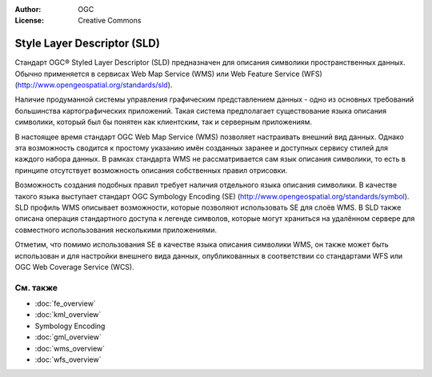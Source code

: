 .. Writing Tip:
  Writing tips describe what content should be in the following section.

.. Writing Tip:
  Metadata about this document

:Author: OGC
:License: Creative Commons

.. Writing Tip: 
  Project logos are stored here:
    https://svn.osgeo.org/osgeo/livedvd/gisvm/trunk/doc/images/project_logos/
  and accessed here:
    ../../images/project_logos/<filename>
  A symbolic link to the images directory is created during the build process.

.. image:: ../../images/project_logos/logo-OGC-left.png
  :scale: 100 %
  :alt: Логотип OGC
  :align: right

.. image:: ../../images/project_logos/logo-OGC-right.png
  :scale: 100 %
  :alt: Логотип OGC
  :align: right

.. Writing Tip: Name of application

Style Layer Descriptor (SLD)
================================================================================

.. Writing Tip:
  1 paragraph or 2 defining what the standard is.

Стандарт OGC® Styled Layer Descriptor (SLD) предназначен для описания символики пространственных данных. Обычно применяется в сервисах Web Map Service (WMS) или Web Feature Service (WFS) (http://www.opengeospatial.org/standards/sld).

.. image:: ../../images/standards/sld.jpg
  :scale: 55%
  :alt: SLD in Context

Наличие продуманной системы управления графическим представлением данных - одно из основных требований большинства картографических приложений. Такая система предполагает существование языка описания символики, который был бы понятен как клиентским, так и серверным приложениям. 

В настоящее время стандарт OGC Web Map Service (WMS) позволяет настраивать внешний вид данных. Однако эта возможность сводится к простому указанию имён созданных заранее и доступных сервису стилей для каждого набора данных. В рамках стандарта WMS не рассматривается сам язык описания символики, то есть в принципе отсутствует возможность описания собственных правил отрисовки. 

Возможность создания подобных правил требует наличия отдельного языка описания символики. В качестве такого языка выступает стандарт OGC Symbology  Encoding (SE) (http://www.opengeospatial.org/standards/symbol). SLD профиль WMS описывает возможности, которые позволяют использовать SE для слоёв WMS. В SLD также описана операция стандартного доступа к легенде символов, которые могут храниться на удалённом сервере для совместного использования несколькими приложениями.

Отметим, что помимо использования SE в качестве языка описания символики WMS, он также может быть использован и для настройки внешнего вида данных, опубликованных в соответствии со стандартами WFS или OGC Web Coverage Service (WCS).

См. также
--------------------------------------------------------------------------------

.. Writing Tip:
  Describe Similar standard

* :doc:`fe_overview`
* :doc:`kml_overview`
* Symbology Encoding
* :doc:`gml_overview`
* :doc:`wms_overview`
* :doc:`wfs_overview`

